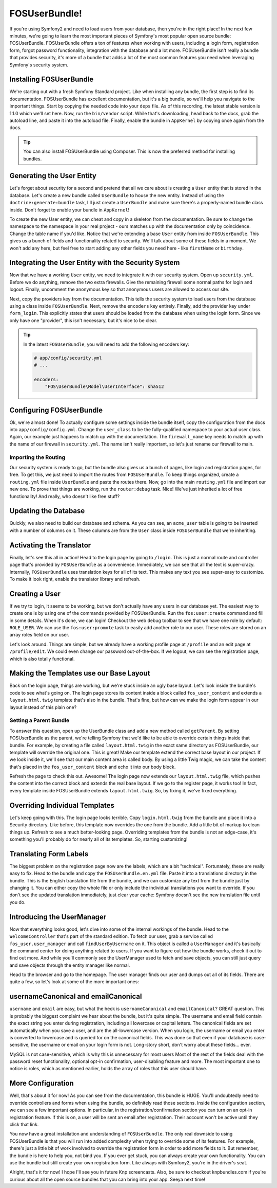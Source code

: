 FOSUserBundle!
==============

If you're using Symfony2 and need to load users from your database, then
you're in the right place! In the next few minutes, we're going to learn
the most important pieces of Symfony's most popular open source bundle:
FOSUserBundle. FOSUserBundle offers a ton of features when working with users,
including a login form, registration form, forgot password functionality,
integration with the database and a lot more. FOSUserBundle isn't really
a bundle that provides security, it's more of a bundle that adds a lot of
the most common features you need when leveraging Symfony's security system.

Installing FOSUserBundle
------------------------

We're starting out with a fresh Symfony Standard project. Like when installing
any bundle, the first step is to find its documentation. FOSUserBundle has
excellent documentation, but it's a big bundle, so we'll help you navigate
to the important things. Start by copying the needed code into your ``deps``
file. As of this recording, the latest stable version is 1.1.0 which we'll
set here. Now, run the ``bin/vendor`` script. While that's downloading, head
back to the docs, grab the autoload line, and paste it into the autoload file.
Finally, enable the bundle in ``AppKernel`` by copying once again from the docs.

.. tip::

    You can also install FOSUserBundle using Composer. This is now the preferred
    method for installing bundles.

Generating the User Entity
--------------------------

Let's forget about security for a second and pretend that all we care about
is creating a ``User`` entity that is stored in the database. Let's create
a new bundle called ``UserBundle`` to house the new entity. Instead of using
the ``doctrine:generate:bundle`` task, I'll just create a ``UserBundle``
and make sure there's a properly-named bundle class inside. Don't forget
to enable your bundle in ``AppKernel``!

To create the new User entity, we can cheat and copy in a skeleton from the
documentation. Be sure to change the namespace to the namespace in your real
project - ours matches up with the documentation only by coincidence. Change
the table name if you'd like. Notice that we're extending a base ``User``
entity from inside ``FOSUserBundle``. This gives us a bunch of fields and
functionality related to security. We'll talk about some of these fields
in a moment. We won't add any here, but feel free to start adding any other
fields you need here - like ``firstName`` or ``birthday``.

Integrating the User Entity with the Security System
----------------------------------------------------

Now that we have a working ``User`` entity, we need to integrate it with
our security system. Open up ``security.yml``. Before we do anything, remove
the two extra firewalls. Give the remaining firewall some normal paths for
login and logout. Finally, uncomment the anonymous key so that anonymous
users are allowed to access our site.

Next, copy the providers key from the documentation. This tells the security
system to load users from the database using a class inside ``FOSUserBundle``.
Next, remove the ``encoders`` key entirely. Finally, add the provider key
under ``form_login``. This explicitly states that users should be loaded
from the database when using the login form. Since we only have one "provider",
this isn't necessary, but it's nice to be clear.

.. tip::

    In the latest ``FOSUserBundle``, you will need to add the following encoders key:
    
    .. code-block:: yaml
    
        # app/config/security.yml
        # ...
    
        encoders:
            "FOS\UserBundle\Model\UserInterface": sha512

Configuring FOSUserBundle
-------------------------

Ok, we're almost done! To actually configure some settings inside the bundle
itself, copy the configuration from the docs into ``app/config/config.yml``.
Change the ``user_class`` to be the fully-qualified namespace to your actual
user class. Again, our example just happens to match up with the documentation.
The ``firewall_name`` key needs to match up with the name of our firewall
in ``security.yml``. The name isn't really important, so let's just rename
our firewall to main.

Importing the Routing
~~~~~~~~~~~~~~~~~~~~~

Our security system is ready to go, but the bundle also gives us a bunch
of pages, like login and registration pages, for free. To get this, we just
need to import the routes from ``FOSUserBundle``. To keep things organized,
create a ``routing.yml`` file inside ``UserBundle`` and paste the routes
there. Now, go into the main ``routing.yml`` file and import our new one.
To prove that things are working, run the ``router:debug`` task. Nice! We've
just inherited a lot of free functionality! And really, who doesn't like
free stuff?

Updating the Database
---------------------

Quickly, we also need to build our database and schema. As you can see, an
``acme_user`` table is going to be inserted with a number of columns on it.
These columns are from the ``User`` class inside ``FOSUserBundle`` that we're
inheriting.

Activating the Translator
-------------------------

Finally, let's see this all in action! Head to the login page by going to
``/login``. This is just a normal route and controller page that's provided
by ``FOSUserBundle`` as a convenience. Immediately, we can see that all the
text is super-crazy. Internally, ``FOSUserBundle`` uses translation keys
for all of its text. This makes any text you see super-easy to customize.
To make it look right, enable the translator library and refresh.

Creating a User
---------------

If we try to login, it seems to be working, but we don't actually have any
users in our database yet. The easiest way to create one is by using one
of the commands provided by FOSUserBundle. Run the ``fos:user:create`` command
and fill in some details. When it's done, we can login! Checkout the web
debug toolbar to see that we have one role by default: ``ROLE_USER``. We
can use the ``fos:user:promote`` task to easily add another role to our user.
These roles are stored on an array roles field on our user.

Let's look around. Things are simple, but we already have a working profile
page at ``/profile`` and an edit page at ``/profile/edit``. We could even
change our password out-of-the-box. If we logout, we can see the registration
page, which is also totally functional.

Making the Templates use our Base Layout
----------------------------------------

Back on the login page, things are working, but we're stuck inside an ugly
base layout. Let's look inside the bundle's code to see what's going on.
The login page stores its content inside a block called ``fos_user_content``
and extends a ``layout.html.twig`` template that's also in the bundle. That's
fine, but how can we make the login form appear in our layout instead of
this plain one?

Setting a Parent Bundle
~~~~~~~~~~~~~~~~~~~~~~~

To answer this question, open up the UserBundle class and add a new method
called ``getParent``. By setting FOSUserBundle as the parent, we're telling
Symfony that we'd like to be able to override certain things inside that 
bundle. For example, by creating a file called ``layout.html.twig`` in the
exact same directory as FOSUserBundle, our template will override the original
one. This is great! Make our template extend the correct base layout in our
project. If we look inside it, we'll see that our main content area is called
body. By using a little Twig magic, we can take the content that's placed
in the ``fos_user_content`` block and echo it into our body block.

Refresh the page to check this out. Awesome! The login page now extends our
``layout.html.twig`` file, which pushes the content into the correct block
and extends the real base layout. If we go to the register page, it works too!
In fact, every template inside FOSUserBundle extends ``layout.html.twig``.
So, by fixing it, we've fixed everything.

Overriding Individual Templates
-------------------------------

Let's keep going with this. The login page looks terrible. Copy ``login.html.twig``
from the bundle and place it into a Security directory. Like before, this
template now overrides the one from the bundle. Add a little bit of markup
to clean things up. Refresh to see a much better-looking page. Overriding
templates from the bundle is not an edge-case, it's something you'll probably
do for nearly all of its templates. So, starting customizing!

Translating Form Labels
-----------------------

The biggest problem on the registration page now are the labels, which are
a bit "technical". Fortunately, these are really easy to fix. Head to the
bundle and copy the ``FOSUserBundle.en.yml`` file. Paste it into a translations
directory in the bundle. This is the English translation file from the bundle,
and we can customize any text from the bundle just by changing it. You can
either copy the whole file or only include the individual translations you
want to override. If you don't see the updated translation immediately, just
clear your cache: Symfony doesn't see the new translation file until you do.

Introducing the UserManager
---------------------------

Now that everything looks good, let's dive into some of the internal workings
of the bundle. Head to the ``WelcomeController`` that's part of the standard
edition. To fetch our user, grab a service called ``fos_user.user_manager``
and call ``findUserByUsername`` on it. This object is called a ``UserManager``
and it's basically the command center for doing anything related to users.
If you want to figure out how the bundle works, check it out to find out
more. And while you'll commonly see the UserManager used to fetch and save
objects, you can still just query and save objects through the entity manager
like normal.

Head to the browser and go to the homepage. The user manager finds our user
and dumps out all of its fields. There are quite a few, so let's look at
some of the more important ones:

usernameCanonical and emailCanonical
------------------------------------

``username`` and ``email`` are easy, but what the heck is ``usernameCanonical``
and ``emailCanonical``? GREAT question. This is probably the biggest complaint
we hear about the bundle, but it's quite simple. The username and email field
contain the exact string you enter during registration, including all lowercase
or capital letters. The canonical fields are set automatically when you save
a user, and are the all-lowercase version. When you login, the username or
email you enter is converted to lowercase and is queried for on the canonical
fields. This was done so that even if your database is case-sensitive, the
username or email on your login form is not. Long-story short, don't worry
about these fields... ever.

MySQL is not case-sensitive, which is why this is unnecessary for most users
Most of the rest of the fields deal with the password reset functionality,
optional opt-in confirmation, user-disabling feature and more. The most important
one to notice is roles, which as mentioned earlier, holds the array of roles
that this user should have.

More Configuration
------------------

Well, that's about it for now! As you can see from the documentation, this
bundle is HUGE. You'll undoubtedly need to override controllers and forms
when using the bundle, so definitely read those sections. Inside the configuration
section, we can see a few important options. In particular, in the registration/confirmation
section you can turn on an opt-in registration feature. If this is on, a user
will be sent an email after registration. Their account won't be active until
they click that link.

You now have a great installation and understanding of ``FOSUserBundle``.
The only real downside to using FOSUserBundle is that you will run into added 
complexity when trying to override some of its features. For example, there's
just a little bit of work involved to override the registration form in order
to add more fields to it. But remember, the bundle is here to help you, not
bind you. If you ever get stuck, you can always create your own functionality.
You can use the bundle but still create your own registration form. Like always
with Symfony2, you're in the driver's seat.

Alright, that's it for now! I hope I'll see you in future Knp screencasts.
Also, be sure to checkout knpbundles.com if you're curious about all the open
source bundles that you can bring into your app. Seeya next time!
